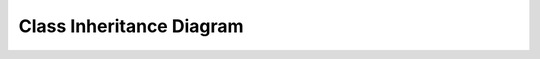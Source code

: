 *************************
Class Inheritance Diagram
*************************

.. inheritance-diagram:: junitparser.junitparser
   :parts: -1
